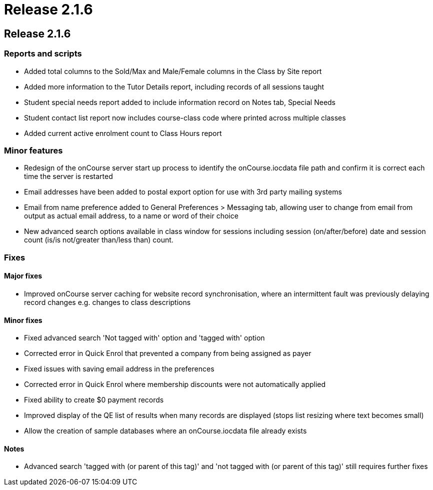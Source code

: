 = Release 2.1.6

== Release 2.1.6

=== Reports and scripts

* Added total columns to the Sold/Max and Male/Female columns in the
Class by Site report
* Added more information to the Tutor Details report, including records
of all sessions taught
* Student special needs report added to include information record on
Notes tab, Special Needs
* Student contact list report now includes course-class code where
printed across multiple classes
* Added current active enrolment count to Class Hours report

=== Minor features

* Redesign of the onCourse server start up process to identify the
onCourse.iocdata file path and confirm it is correct each time the
server is restarted
* Email addresses have been added to postal export option for use with
3rd party mailing systems
* Email from name preference added to General Preferences > Messaging
tab, allowing user to change from email from output as actual email
address, to a name or word of their choice
* New advanced search options available in class window for sessions
including session (on/after/before) date and session count (is/is
not/greater than/less than) count.

=== Fixes

==== Major fixes

* Improved onCourse server caching for website record synchronisation,
where an intermittent fault was previously delaying record changes e.g.
changes to class descriptions

==== Minor fixes

* Fixed advanced search 'Not tagged with' option and 'tagged with'
option
* Corrected error in Quick Enrol that prevented a company from being
assigned as payer
* Fixed issues with saving email address in the preferences
* Corrected error in Quick Enrol where membership discounts were not
automatically applied
* Fixed ability to create $0 payment records
* Improved display of the QE list of results when many records are
displayed (stops list resizing where text becomes small)
* Allow the creation of sample databases where an onCourse.iocdata file
already exists

==== Notes

* Advanced search 'tagged with (or parent of this tag)' and 'not tagged
with (or parent of this tag)' still requires further fixes
